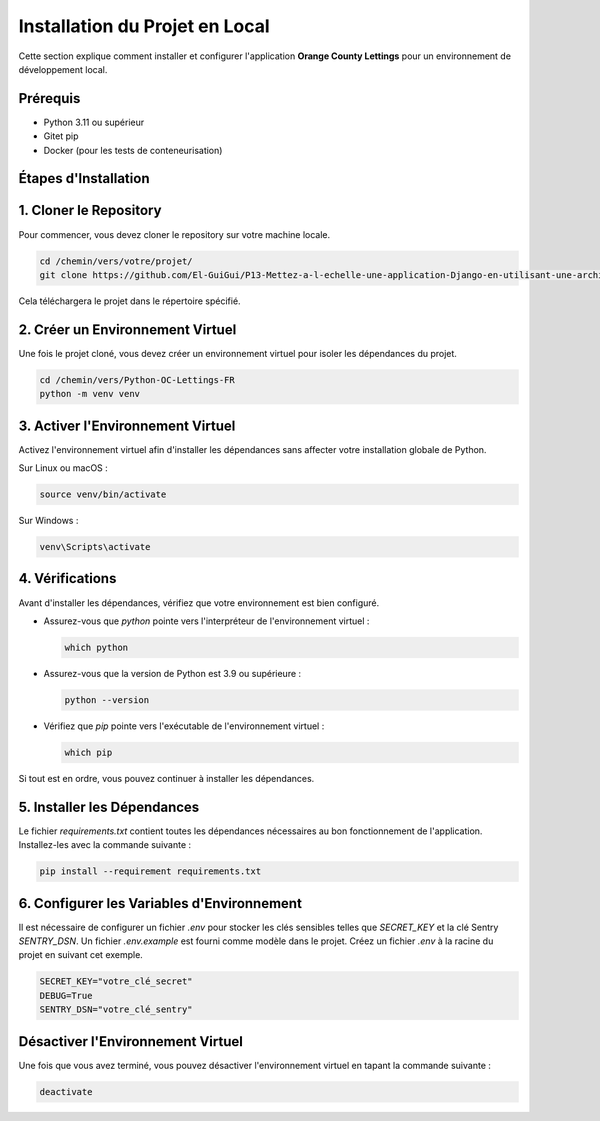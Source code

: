 Installation du Projet en Local
===============================

Cette section explique comment installer et configurer l'application **Orange County Lettings** pour un environnement de développement local.

Prérequis
---------
- Python 3.11 ou supérieur
- Gitet pip
- Docker (pour les tests de conteneurisation)

Étapes d'Installation
----------------------

1. Cloner le Repository
-----------------------
Pour commencer, vous devez cloner le repository sur votre machine locale.

.. code-block:: bash

   cd /chemin/vers/votre/projet/
   git clone https://github.com/El-GuiGui/P13-Mettez-a-l-echelle-une-application-Django-en-utilisant-une-architecture-modulaire.git

Cela téléchargera le projet dans le répertoire spécifié.

2. Créer un Environnement Virtuel
---------------------------------
Une fois le projet cloné, vous devez créer un environnement virtuel pour isoler les dépendances du projet.

.. code-block:: bash

   cd /chemin/vers/Python-OC-Lettings-FR
   python -m venv venv

3. Activer l'Environnement Virtuel
----------------------------------
Activez l'environnement virtuel afin d'installer les dépendances sans affecter votre installation globale de Python.

Sur Linux ou macOS :

.. code-block:: bash

   source venv/bin/activate

Sur Windows :

.. code-block:: bash

   venv\Scripts\activate

4. Vérifications
----------------
Avant d'installer les dépendances, vérifiez que votre environnement est bien configuré.

- Assurez-vous que `python` pointe vers l'interpréteur de l'environnement virtuel :

  .. code-block:: bash

     which python

- Assurez-vous que la version de Python est 3.9 ou supérieure :

  .. code-block:: bash

     python --version

- Vérifiez que `pip` pointe vers l'exécutable de l'environnement virtuel :

  .. code-block:: bash

     which pip

Si tout est en ordre, vous pouvez continuer à installer les dépendances.

5. Installer les Dépendances
----------------------------
Le fichier `requirements.txt` contient toutes les dépendances nécessaires au bon fonctionnement de l'application. Installez-les avec la commande suivante :

.. code-block:: bash

   pip install --requirement requirements.txt

6. Configurer les Variables d'Environnement
-------------------------------------------
Il est nécessaire de configurer un fichier `.env` pour stocker les clés sensibles telles que `SECRET_KEY` et la clé Sentry `SENTRY_DSN`. Un fichier `.env.example` est fourni comme modèle dans le projet. Créez un fichier `.env` à la racine du projet en suivant cet exemple.

.. code-block:: text

   SECRET_KEY="votre_clé_secret"
   DEBUG=True
   SENTRY_DSN="votre_clé_sentry"


Désactiver l'Environnement Virtuel
-----------------------------------
Une fois que vous avez terminé, vous pouvez désactiver l'environnement virtuel en tapant la commande suivante :

.. code-block:: bash

   deactivate


